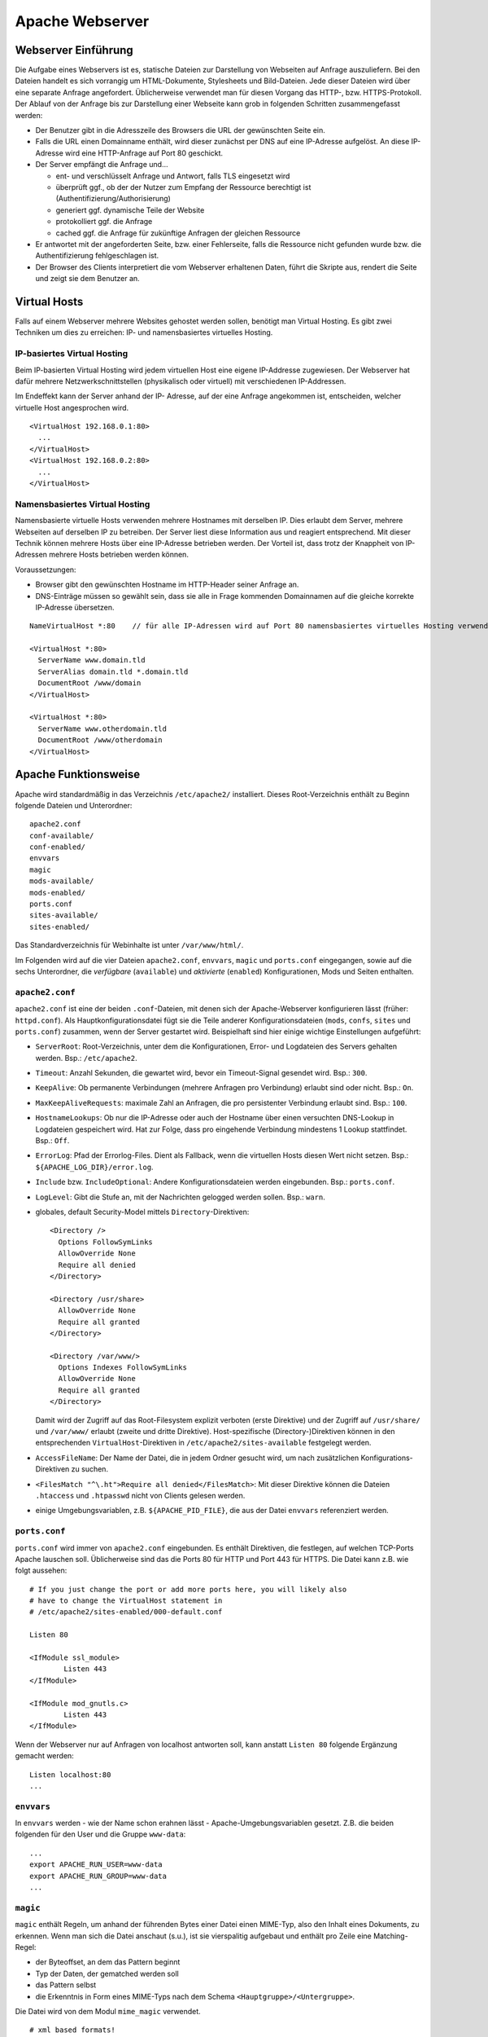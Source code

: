 
****************
Apache Webserver
****************

Webserver Einführung
####################
Die Aufgabe eines Webservers ist es, statische Dateien zur Darstellung von Webseiten auf Anfrage auszuliefern. Bei den Dateien handelt es sich vorrangig um HTML-Dokumente, Stylesheets und Bild-Dateien. Jede dieser Dateien wird über eine separate Anfrage angefordert. Üblicherweise verwendet man für diesen Vorgang das HTTP-, bzw. HTTPS-Protokoll. Der Ablauf von der Anfrage bis zur Darstellung einer Webseite kann grob in folgenden Schritten zusammengefasst werden:

* Der Benutzer gibt in die Adresszeile des Browsers die URL der gewünschten Seite ein.
* Falls die URL einen Domainname enthält, wird dieser zunächst per DNS auf eine IP-Adresse aufgelöst. An diese IP-Adresse wird eine HTTP-Anfrage auf Port 80 geschickt.
* Der Server empfängt die Anfrage und...

  * ent- und verschlüsselt Anfrage und Antwort, falls TLS eingesetzt wird
  * überprüft ggf., ob der der Nutzer zum Empfang der Ressource berechtigt ist (Authentifizierung/Authorisierung)
  * generiert ggf. dynamische Teile der Website
  * protokolliert ggf. die Anfrage
  * cached ggf. die Anfrage für zukünftige Anfragen der gleichen Ressource
* Er antwortet mit der angeforderten Seite, bzw. einer Fehlerseite, falls die Ressource nicht gefunden wurde bzw. die Authentifizierung fehlgeschlagen ist.
* Der Browser des Clients interpretiert die vom Webserver erhaltenen Daten, führt die Skripte aus, rendert die Seite und zeigt sie dem Benutzer an.

.. _virtualhosting:

Virtual Hosts
#############
Falls auf einem Webserver mehrere Websites gehostet werden sollen, benötigt man Virtual Hosting. Es gibt zwei Techniken um dies zu erreichen: IP- und namensbasiertes virtuelles Hosting.

IP-basiertes Virtual Hosting
****************************

Beim IP-basierten Virtual Hosting wird jedem virtuellen Host eine eigene IP-Addresse zugewiesen. Der Webserver hat dafür mehrere Netzwerkschnittstellen (physikalisch oder virtuell) mit verschiedenen IP-Addressen.

Im Endeffekt kann der Server anhand der IP- Adresse, auf der eine Anfrage angekommen ist, entscheiden, welcher virtuelle Host angesprochen wird.

::

    <VirtualHost 192.168.0.1:80>
      ...
    </VirtualHost>
    <VirtualHost 192.168.0.2:80>
      ...
    </VirtualHost>

Namensbasiertes Virtual Hosting
*******************************

Namensbasierte virtuelle Hosts verwenden mehrere Hostnames mit derselben IP. Dies erlaubt dem Server, mehrere Webseiten auf derselben IP zu betreiben. Der Server liest diese Information aus und reagiert entsprechend. Mit dieser Technik können mehrere Hosts über eine IP-Adresse betrieben werden. Der Vorteil ist, dass trotz der Knappheit von IP-Adressen mehrere Hosts betrieben werden können.

Voraussetzungen:

* Browser gibt den gewünschten Hostname im HTTP-Header seiner Anfrage an.
* DNS-Einträge müssen so gewählt sein, dass sie alle in Frage kommenden Domainnamen auf die gleiche korrekte IP-Adresse übersetzen.

::

    NameVirtualHost *:80    // für alle IP-Adressen wird auf Port 80 namensbasiertes virtuelles Hosting verwendet. Wenn nur "*" steht, gilt das sowohl für HTTP als auch HTTPS.

    <VirtualHost *:80>
      ServerName www.domain.tld
      ServerAlias domain.tld *.domain.tld
      DocumentRoot /www/domain
    </VirtualHost>

    <VirtualHost *:80>
      ServerName www.otherdomain.tld
      DocumentRoot /www/otherdomain
    </VirtualHost>


Apache Funktionsweise
#####################

Apache wird standardmäßig in das Verzeichnis ``/etc/apache2/`` installiert. Dieses Root-Verzeichnis enthält zu Beginn folgende Dateien und Unterordner:

::

    apache2.conf
    conf-available/
    conf-enabled/
    envvars
    magic
    mods-available/
    mods-enabled/
    ports.conf
    sites-available/
    sites-enabled/

Das Standardverzeichnis für Webinhalte ist unter ``/var/www/html/``.

Im Folgenden wird auf die vier Dateien ``apache2.conf``, ``envvars``, ``magic`` und ``ports.conf`` eingegangen, sowie auf die sechs Unterordner, die *verfügbare* (``available``) und *aktivierte* (``enabled``) Konfigurationen, Mods und Seiten enthalten.

``apache2.conf``
****************
``apache2.conf`` ist eine der beiden ``.conf``-Dateien, mit denen sich der Apache-Webserver konfigurieren lässt (früher: ``httpd.conf``). Als Hauptkonfigurationsdatei fügt sie die Teile anderer Konfigurationsdateien (``mods``, ``confs``, ``sites`` und ``ports.conf``) zusammen, wenn der Server gestartet wird. Beispielhaft sind hier einige wichtige Einstellungen aufgeführt:

* ``ServerRoot``: Root-Verzeichnis, unter dem die Konfigurationen, Error- und Logdateien des Servers gehalten werden. Bsp.: ``/etc/apache2``.
* ``Timeout``: Anzahl Sekunden, die gewartet wird, bevor ein Timeout-Signal gesendet wird. Bsp.: ``300``.
* ``KeepAlive``: Ob permanente Verbindungen (mehrere Anfragen pro Verbindung) erlaubt sind oder nicht. Bsp.: ``On``.
* ``MaxKeepAliveRequests``: maximale Zahl an Anfragen, die pro persistenter Verbindung erlaubt sind. Bsp.: ``100``.
* ``HostnameLookups``: Ob nur die IP-Adresse oder auch der Hostname über einen versuchten DNS-Lookup in Logdateien gespeichert wird. Hat zur Folge, dass pro eingehende Verbindung mindestens 1 Lookup stattfindet. Bsp.: ``Off``.
* ``ErrorLog``: Pfad der Errorlog-Files. Dient als Fallback, wenn die virtuellen Hosts diesen Wert nicht setzen. Bsp.: ``${APACHE_LOG_DIR}/error.log``.
* ``Include`` bzw. ``IncludeOptional``: Andere Konfigurationsdateien werden eingebunden. Bsp.: ``ports.conf``.
* ``LogLevel``: Gibt die Stufe an, mit der Nachrichten gelogged werden sollen. Bsp.: ``warn``.
* globales, default Security-Model mittels ``Directory``-Direktiven:

  ::

      <Directory />
        Options FollowSymLinks
        AllowOverride None
        Require all denied
      </Directory>

      <Directory /usr/share>
        AllowOverride None
        Require all granted
      </Directory>

      <Directory /var/www/>
        Options Indexes FollowSymLinks
        AllowOverride None
        Require all granted
      </Directory>

  Damit wird der Zugriff auf das Root-Filesystem explizit verboten (erste Direktive) und der Zugriff auf ``/usr/share/`` und ``/var/www/`` erlaubt (zweite und dritte Direktive). Host-spezifische (Directory-)Direktiven können in den entsprechenden ``VirtualHost``-Direktiven in ``/etc/apache2/sites-available`` festgelegt werden.
* ``AccessFileName``: Der Name der Datei, die in jedem Ordner gesucht wird, um nach zusätzlichen Konfigurations-Direktiven zu suchen.
* ``<FilesMatch "^\.ht">Require all denied</FilesMatch>``: Mit dieser Direktive können die Dateien ``.htaccess`` und ``.htpasswd`` nicht von Clients gelesen werden.
* einige Umgebungsvariablen, z.B. ``${APACHE_PID_FILE}``, die aus der Datei ``envvars`` referenziert werden.


``ports.conf``
**************
``ports.conf`` wird immer von ``apache2.conf`` eingebunden. Es enthält Direktiven, die festlegen, auf welchen TCP-Ports Apache lauschen soll. Üblicherweise sind das die Ports 80 für HTTP und Port 443 für HTTPS. Die Datei kann z.B. wie folgt aussehen:

::

    # If you just change the port or add more ports here, you will likely also
    # have to change the VirtualHost statement in
    # /etc/apache2/sites-enabled/000-default.conf

    Listen 80

    <IfModule ssl_module>
            Listen 443
    </IfModule>

    <IfModule mod_gnutls.c>
            Listen 443
    </IfModule>

Wenn der Webserver nur auf Anfragen von localhost antworten soll, kann anstatt ``Listen 80`` folgende Ergänzung gemacht werden:

::

    Listen localhost:80
    ...

``envvars``
***********
In ``envvars`` werden - wie der Name schon erahnen lässt - Apache-Umgebungsvariablen gesetzt. Z.B. die beiden folgenden für den User und die Gruppe ``www-data``:

::

    ...
    export APACHE_RUN_USER=www-data
    export APACHE_RUN_GROUP=www-data
    ...

``magic``
*********

``magic`` enthält Regeln, um anhand der führenden Bytes einer Datei einen MIME-Typ, also den Inhalt eines Dokuments, zu erkennen. Wenn man sich die Datei anschaut (s.u.), ist sie vierspalitig aufgebaut und enthält pro Zeile eine Matching-Regel:

* der Byteoffset, an dem das Pattern beginnt
* Typ der Daten, der gematched werden soll
* das Pattern selbst
* die Erkenntnis in Form eines MIME-Typs nach dem Schema ``<Hauptgruppe>/<Untergruppe>``.

Die Datei wird von dem Modul ``mime_magic`` verwendet.

::

    # xml based formats!

    # svg
    0       string          \<?xml
    #                       text/xml
    >38     string          \<\!DOCTYPE\040svg      image/svg+xml

    # xml
    0       string          \<?xml                  text/xml

``mods-available`` und ``mods-enabled``
***************************************
Der Apache Webserver ist modular aufgebaut. Das bedeutet, dass nur Basisfunktionen im Kern enthalten sind. Erweiterte Funkionen werden durch Module bereitgestellt, die in Apache geladen werden können. Standardmäßig werden einige Basismodule bei der Installation hinzugefügt, im Nachhinein lassen sich aber weitere Module jederzeit integrieren. Auf diese Art und Weise ist ein flexibles und einfach wartbares System möglich.

Im Ordner ``mods-available`` werden alle lokal vorhandenen Konfigurationsdateien für Module gelistet. In meiner Umgebung sind das bereits 130 Module, die überwiegend bei der Installation von Apache zur Verfügung gestellt werden. Allerdings besitzt nicht jedes Modul eine eigene Konfigurationsdatei.

Im Ordner ``mods-enabled`` werden die aktuell verwendeten Module aufgelistet. Der Ordner enthält symbolische Verweise zu Dateien in ``/etc/apache2/mods-available``. Wenn eine Modul-Konfigurationsdatei einen symbolischen Verweis besitzt, wird sie beim nächsten Neustart von apache2 mitgeladen. Aktuell sind in meiner Umgebung 37 Stück von den verfügbaren 130 in Verwendung.

Mit folgendem Befehl kann z.B. das MySQL Authentication-Modul installiert werden:

::

    sudo apt-get install libapache2-mod-auth-mysql

Das Modul kann mit dem folgendem Kommando aktiviert werden. Anschließend wird der Apache-Webserver neu gestartet, damit er das Modul laden kann.

::

    sudo a2enmod auth_mysql
    sudo service apache2 restart

Mit ``a2dismod auth_mysql`` lässt sich das Modul wieder deaktivieren (Apache-spezifische Skripte werden im Kapitel :ref:`apachebefehle` behandelt).

``sites-available`` und ``sites-enabled``
*****************************************
Der systematische Aufbau von ``sites`` ist derselbe wie bei ``mods`` - es gibt *verfügbare* und *aktivierte* Seiten. Damit gleich nach der Apache-Installation eine Standardseite über den Browser erreichbar ist, existiert eine Standardseite, die in der Datei ``000-default.conf`` definiert ist. In dieser Art von Dateien muss mindestens eine ``VirtualHost``-Direktive stehen, mehrere sind aber auch möglich. Wichtig ist, dass pro aktivierter ``site`` dann mehrere Hosts gestartet werden können (vgl. Kapitel :ref:`virtualhosting`).

Eine einfache Seite könnte wie folgt in einer ``VirtualHost``-Direktive definiert sein:

::

    <VirtualHost *:80>
        ServerAdmin admin@example.com
        ServerName example.com
        ServerAlias www.example.com
        DocumentRoot /var/www/html
        ErrorLog ${APACHE_LOG_DIR}/error.log
        CustomLog ${APACHE_LOG_DIR}/access.log combined
    </VirtualHost>

Erklärung der verwendeten Attribute:

* ``ServerAdmin``: Diese Direktive legt fest, welche E-Mail-Adresse als Adresse des Server-Administrators angegeben wird. Der vorgegebene Wert ist ``webmaster@localhost``. Dieser Wert sollte in eine E-Mail-Adresse geändert werden, über die man den Webmaster erreichen kann. Falls auf der Website ein Problem auftritt, wird ein Fehlerhinweis mit dieser E-Mail-Adresse angezeigt, um das Problem zu melden. Um global für alle Hosts die gleiche E-Mail-Adresse festzulegen, kann die Direktive auch in das bereits erklärten ``apache.conf`-File geschrieben werden.
* ``ServerName``: Diese Direktive ist optional und gibt den FQDN an, auf den der VirtualHost reagieren soll. Sobald mehr als ein VirtualHost angegeben ist, sind für die zusätzlichen Einträge jedoch eindeutige ``ServerName`` Voraussetzung.  Bsp.: ``Servername www.example.com``.
* ``ServerAlias``: Mit dem ``ServerAlias`` lassen sich alternative Nutzungs-URLs einrichten. Normalerweise ist es wünschenswert wenn ein VirtualHost, der auf ``example.com`` reagiert, auch auf ``www.example.com`` antwortet. Oder man will alle Subdomains auf die Hauptdomain leiten. Mit einer Wildcard können VirtualHost so konfiguriert werden, dass sie auf jede Anfrage, die auf ``.sdi1b.mi.hdm-stuttgart.de`` endet, reagiert. Der Eintrag für Letzteres ist dann z.B. ``ServerAlias *.sdi1b.mi.hdm-stuttgart.de``.
* ``DocumentRoot``: Diese Direktive gibt an, wo sich die Webinhalte für einen VirtualHost befinden. Der Standardwert ist ``/var/www/html``. Wenn andere Pfade angegeben werden, muss sichergestellt werden, dass eine Zugriffsberechtigung mittels der ``Directory``-Direktive vorliegt.
* ``ErrorLog``: Legt den Namen und Ort des ErrorLog-Files fest.
* ``CustomLog``: Legt eine neue Logdatei an, die mit einem individuellen ``LogFormat`` kommt. Das ``LogFormat`` wird als letzter Parameter (standardmäßig ``combined``) angegeben.

``conf-available`` und ``conf-enabled``
***************************************
Enthält wie ``mods-...`` auch Konfigurationsdateien. Nur erweitern diese das Funktionsspektrum des Apaches nicht direkt (wie es bei den Modulen der Fall ist), sondern kommen von externen, auf Apache beruhenden Anwendungen. Z.B. existieren Konfigurationsdateien in diesem Ordner für den LDAP-Account-Manager, Nagios, phpMyAdmin und die Apache-Dokumentation. Alle Tools kommen mit einer Weboberfläche, die vom Apache verwaltet wird und für die die Speicherorte z.B. über ``Directory``-Direktiven freigegeben werden müssen.

Wie eine solche Konfigurationsdatei aussieht, steht im Kapitel :ref:`exercises`.

.. _apachebefehle:

Apache Befehle
##############
Der Apache-Webserver lässt sich mit einigen Commands steuern. Einige sind Skripte, deren Ausführung dem User im Vergleich nur manuellen Variante (die ``a2enXXX`` bzw. ``a2disXXX``-Commands) Zeit und Fehlerquellen erspart.

* ``a2ensite`` und ``a2dissite``: Aktiviert bzw. deaktiviert eine Seite aus dem ``/etc/apache2/sites-available``-Verzeichnis und erstellt bei Aktivierung einen symbolischen Link in ``sites-enabled``. Bei Deaktivierung wird der symbolische Link wieder gelöscht. Die ausführliche, manuelle Variante zur Aktivierung einer Seite, die das gleiche bewirkt, aber mehr Tipparbeit ist, wäre ``ln -s /etc/apache2/sites-available/000-default.conf /etc/apache2/sites-enabled/000-default.conf``.
* ``a2enmod`` und ``a2dismod``: Das Gleiche wie oben nur für Module und deren zwei spezifischen Ordnern.
* ``a2enconf`` und ``a2disconf``: Das Gleiche wie oben nur für Konfigurationsdateien und deren zwei spezifschen Ordnern.
* ``apache2 -v``: Gibt die Versionsnummer und den Built-Timestamp aus.
* ``apache2 -t``: Checked Syntax von den Konfigurationsdateien und gibt etwaige Fehler in der Konsole aus.
* ``service apache [restart|reload|start|stop|force-reload]``: Kontrolliert den Status des Webservers. Er lässt sich mit diesen Parametern starten, stoppen, neu laden (Konfigurationsdateien werden neu geladen und aktuelle Verbindungen werden aufrecht erhalten), neu starten (bricht aktuelle Verbindungen ab) und "zwanghaft neu laden" (wie ``reload``, nur bricht aktuelle Verbindungen ab wenn das die Konfigurationsdateien erfordern).

Vgl. `Ubuntuusers - Apache steuern`_

.. _Ubuntuusers - Apache steuern: https://wiki.ubuntuusers.de/apache#Apache-steuern


Apache Prozesse
###############
Wie in folgendem Auszug aus der Konsole zu sehen ist, existieren mehrere zu Apache zugeordnete Prozesse gleichzeitig wenn der Webserver gestartet ist. Grund hierfür ist, dass bei Serverstart ein ``apache2``-Prozess vom User ``root`` gestartet wird, der die TCP-Ports öffnet und ein paar Kindprozesse (standardmäßig 5 an der Zahl) unter dem User ``www-data`` forked, die als *Worker* die Client-Anfragen beantworten. Diese Kindprozesse werden je nach Auslastung vom Mutterprozess gespawned oder gekilled. Parameter, wie die initiale Anzahl an gestarteten Kindprozessen bei Serverstart, können mittels Direktiven in der bekannten ``apache2.conf`` festgelegt werden.

.. image:: images/Apache/00_apacheProzessePsAux.png

.. topic:: Bemerkung

    Der User ``www-data`` wird bei der Apache-Installation erstellt und ist ein Systemuser, sprich ohne Homeverzeichnis. Der Vorteil von einen neuen User ist, dass die Rechte individuell pro Service/Daemon anpassbar sind und kein Service außerhalb seiner Berichtigungsgrenzen arbeitet.

TLS
###

Bei TLS (Transport Layer Security, auch unter der Vorgängerbezeichnung SSL bekannt) handelt es sich um ein Verschlüsselungsprotokoll in der OSI-Schicht 5 (Sitzungsschicht). Durch seinen erweiternden Charakter kann es verwendet werden, um Protokolle höherer Schichten transparent zu verschlüsseln. Am Beispiel von HTTP und HTTPS wird in beiden Fällen das HTTP-Protokoll verwendet, nur bei HTTPS mit der zusätzlichen Sicherungsschicht, realisiert durch TLS.

Funktionsweise
**************

Der Client startet einen Verbindungsversuch zum Server. Der Server reagiert, indem er mit seinem eigenen Zertifikat antwortet. Der Client überprüft das Zertifikat und stellt sicher, dass der Servername mit dem im Zertifikat übereinstimmt. Per asymetrischer Verschlüsselung wird ein symmetrischer Schlüssel ausgetauscht, der in der Sitzung zur Verschlüsselung der Nutzdaten in Zukunft verwendet wird.

.. topic:: Bemerkung

    Im Fall von namensbasiertem virtuellen Hosting mit HTTPS gibt es eine Besonderheit zu beachten: bei HTTPS muss der Webserver für jeden Hostnamen ein eignenes Zertifikat ausliefern. Der Hostname ist dem Apache-Server aber erst nach dem TLS-Handshake bekannt. Eine Lösung besteht in der Erweiterung des TLS-Protocols um den Mechanismus Server Name Indication (SNI), welches seit TLS Version 1.2 verfügbar ist und auch in der Praxis eingesetzt wird. Hierbei wird die Hostname-Information bereits während des TLS-Handshakes an den Apache-Server übermittelt, sodass dieser das entsprechende Zertifikat zurückgeben kann.

.. _exercises:

Exercises
#########

Einrichtung des Apache Webservers und erste Schritte
****************************************************
Zunächst wird der Apache Webserver über die Paketverwaltung mit dem Befehl ``sudo apt-get install apache2`` installiert.

Eine eigene ``index.html`` mit folgendem Content wurde im Default-Verzeichnis ``/var/www/html`` angelegt:

::

    <!DOCTYPE html>
    <html>
        <head>
            <title>testpage</title>
        </head>
        <body>
            <p>testcontent</p>
        </body>
    </html>

Wenn man ``sdi1b.mi.hdm-stuttgart.de`` im Browser aufruft, erscheint wie erwartet unsere Testseite.

Benennt man die ``index.html`` in ``doc.html`` um, erscheint die IndexOf-Seite, da der Einstiegspunkt einer ``index.html``-Datei nicht mehr vorhanden ist.

.. image:: images/Apache/02_renamedToDocHTML.png

Installation von ``apache2-doc`` sowie Suche der URL
****************************************************
Installiert werden kann die Apache Doku mit dem Command ``sudo apt-get install apache2-doc``.

**Verständnis 1:**
Die URL des Repositories finden, von dem das Package ``apache2-doc`` heruntergeladen wird. Das geht nicht mit dem in der Aufgabe erwähnten Tipp "dpkg...", sondern geht über den Command ``apt-cache policy apache2-doc``, welcher die URLs wie folgt ausgibt:

::

    apache2-doc:
      Installed: 2.4.7-1ubuntu4.4
      Candidate: 2.4.7-1ubuntu4.4
      Version table:
     *** 2.4.7-1ubuntu4.4 0
            500 http://archive.ubuntu.com/ubuntu/ trusty-updates/main amd64 Packages
            500 http://security.ubuntu.com/ubuntu/ trusty-security/main amd64 Packag  es
            100 /var/lib/dpkg/status
         2.4.7-1ubuntu4 0
            500 http://archive.ubuntu.com/ubuntu/ trusty/main amd64 Packages

**Verständnis 2:**
Den Pfad finden, über den der Apache Webserver die installierte Doku zur Verfügung stellt. Laut Tipp ist ein Hinweis in einer Datei im ``apache2-doc``-Package zu finden. Mit dem Command ``dpkg -L apache2-doc`` lassen sich nun alle zum Package zugehörigen Dateien samt absolutem Pfad ausgeben. Die Ausgabe ist jedoch zu komplex und kann mit dem grep-Filter entsprechend reduziert werden. Eine übersichtlichere Ausgabe lässt sich mit dem Befehl ``dpkg -L apache2-doc | grep -vE '(manual|examples)'`` erzeugen:

::

    /.
    /usr
    /usr/share
    /usr/share/doc
    /usr/share/doc/apache2-doc
    /usr/share/doc/apache2-doc/copyright
    /usr/share/doc/apache2-doc/changelog.Debian.gz
    /usr/share/doc-base
    /etc
    /etc/apache2
    /etc/apache2/conf-available
    /etc/apache2/conf-available/apache2-doc.conf

Wie zu sehen ist, wurden die in Frage kommenden Files erheblich reduziert. Die einzigste Datei, die Sinn macht, ist die ``/etc/apache2/conf-available/apache2-doc.conf``. Ein Apache-Kenner hätte sofot in dieser Datei nachschauen können, da in diesem Verzeichnis alle Konfigurationsdateien von auf Apache beruhenden Packages, also z.B. der Apache-Doku, aber auch dem MySql-Frontend sowie dem Nagios-Frontend, gehalten werden.

Die gefundene Datei enthält:

::

    Alias /manual /usr/share/doc/apache2-doc/manual/

    <Directory "/usr/share/doc/apache2-doc/manual/">
        Options Indexes FollowSymlinks
        AllowOverride None
        Require all granted
        AddDefaultCharset off
    </Directory>

In dieser Datei sind 2 Pfade zu sehen:

* ``/usr/share/doc/apache2-doc-manual``: Der absolute Pfad, auf dem die Apache-Doku auf dem Server liegt.
* ``/manual``: Ein relativer Pfad als Alias, über den die Doku im Browser aufgerufen kann. In unserem Fall ist das ``sdi1b.mi.hdm-stuttgart.de/manual``.

Ruft man die Seite ``sdi1b.mi.hdm-stuttgart.de/manual`` im Browser auf, erscheint erwartungsgemäß die Apache-Doku:

.. image:: images/Apache/03_apacheDocSlashManual.png

Auffällig ist, dass beim Aufruf dieser URL eine automatische Weiterleitung nach ``sdi1b.mi.hdm-stuttgart.de/manual/en/index.html`` erfolgt. Diese Weiterleitung wird von einer ``index.html`` im ``/manual``-Verzeichnis angestoßen.

SDI-Doku hochladen und zugänglich machen
****************************************
Die SDI-Doku besteht aus mehreren Files, daher macht es Sinn die Doku vor dem Upload in eine Datei zu packen. Somit muss man nur eine Datei manuell hochladen. Gepackt wurde die Doku in einen Tarball mittels ``tar -cvzf sphinxdoku.tgz html``. Die Übertragung von lokalem PC auf den Server ist mit dem Tool ``scp`` realisierbar, konkret dem Befehl ``scp sphinxdoku.tgz root@141.62.75.106:.``.

Erklärung der verwendeten ``scp``-Parameter:

.. glossary::

  *Parameter 1*
    Die Datei, die übertragen werden soll (=Quelle)

  *Parameter 2*
    User und Zieladresse mit Pfadangabe (=Ziel)


Durch die Angabe des Punkts hinten, landet die Datei dann serverseitig im Homeverzeichnis des Users root. Anschließend muss die Datei wieder entpackt werden, z.B. mit dem Befehl ``tar -xvf sphinxdoku.tgz``. Unsere SDI-Doku liegt nun also auf dem Server in dem Verzeichnis ``/home/sdidoc/``.

Erklärung der verwendeten ``tar``-Parameter:

.. glossary::

  c
    *create*, erstellt ein Archiv

  v
    *verbose*, führt die ``tar``-Operation im ``verbose``-Modus aus, sprich zeigt ausführliche Informationen an sofern verfügbar.

  z
    *gzip*, das angegebene Archiv soll mit ``gzip`` gelesen und geschrieben werden. Trifft auf Archive mit Dateiendung ``.tar.gz`` zu.

  f
    *file*, gibt das Archiv-File an, mit der operiert wird.

  x
    *extract*, gibt an die Dateien eines Archivs zu entpacken.

Nun muss Apache entsprechend konfiguriert werden, damit die Doku auch über einen Browser erreichbar ist:

::

    <Directory /home/sdidoc/>
           Options Indexes FollowSymLinks
           AllowOverride None
           Require all granted
    </Directory>

Es gibt zwei Möglichkeiten:  Eine Redirect-Directive oder einen Alias. Vorraussetzung für beide Varianten ist, dass im SDI-Doku-Verzeichnis eine ``index.html`` als Einstiegspunkt existiert, was bei uns von unserem Doku-Tool Sphinx bereits so erstellt wurde.

1. ``Alias``-Direktive:

  Alias wurden im Prinzip schon in der letzten Aufgabe rund um ``apache2-doc`` behandelt. Die Alias-Direktive nimmt einen relativen Pfad (relativ zum ServerName), also ``/mh203``, entgegen und mappt diesen auf einen anderen Pfad, in unserem Fall also ``/home/sdidoc``.
  ::

      <VirtualHost *:80>
              ServerName sdi1b.mi.hdm-stuttgart.de
              DocumentRoot /var/www/html
              Alias /mh203 /home/sdidoc
              <Directory /home/sdidoc>
                      Options Indexes FollowSymLinks
                      AllowOverride None
                      Require all granted
              </Directory>
      </VirtualHost>

  Wie folgender Screenshot zeigt, funktioniert dieser Ansatz:

  .. image:: images/Apache/04_sdiDocSlashMH203.png

2. ``Redirect``-Direktive:

  Hierbei wird die Anfrage nach ``sdi1b.mi.hdm-stuttgart.de/mh203`` auf einen anderen Host, also wie in diesem Beispiel auf ``sdidoc.mi.hdm-stuttgart.de``, weitergeleitet. Der Client muss dabei eine neue HTTP-Anfrage an die neue URL schicken. Demnach gibt es in der Apache-Konfigurationsdatei auch zwei ``VirtualHost``-Einträge, einen für die Weiterleitung, den anderen für den eigentlichen Aufenthalt der SDI-Doku auf ``sdidoc.mi.hdm-stuttgart.de``.

  .. topic:: Bemerkung

    Der virtuelle Host ``sdidoc.mi.hdm-stuttgart.de`` muss vom DNS-Server korrekt aufgelöst werden. Auf meinem Server habe ich daher diesen Domainnamen in meine Zonefile des DNS-Servers mit aufgenommen, sodass dieser auf die IP 141.62.75.106 aufgelöst wird. Vergleiche auch mit der nächsten Aufgabe.


  ::

      <VirtualHost *:80>
              ServerName sdi1b.mi.hdm-stuttgart.de
              DocumentRoot /var/www/html
              Redirect /mh203 http://sdidoc.mi.hdm-stuttgart.de
      </VirtualHost>
      <VirtualHost *:80>
              ServerName sdidoc.mi.hdm-stuttgart.de
              DocumentRoot /home/sdidoc/
              <Directory /home/sdidoc>
                      Options Indexes FollowSymLinks
                      AllowOverride None
                      Require all granted
              </Directory>
      </VirtualHost>

  Auch dieser Ansatz funktioniert, wenn der DNS-Eintrag für ``sdidoc.mi.hdm-stuttgart.de`` eingetragen ist:

  .. image:: images/Apache/05_sdiDocSubdomain.png

Einrichtung von virtuellen Hosts
********************************
Die Konfigurationsdatei, mit der das Verhalten erzielt werden kann, sieht folgendermaßen aus:

::

    <VirtualHost *:80>
           ServerAdmin webmaster@localhost
           DocumentRoot /var/www/html
           ErrorLog ${APACHE_LOG_DIR}/error.log
           CustomLog ${APACHE_LOG_DIR}/access.log combined
    </VirtualHost>
    <VirtualHost *:80>
            ServerName mh203.mi.hdm-stuttgart.de
            DocumentRoot /home/sdidoc
            <Directory /home/sdidoc>
                    Options Indexes FollowSymLinks
                    AllowOverride None
                    Require all granted
            </Directory>
    </VirtualHost>
    <VirtualHost *:80>
            ServerName manual.mi.hdm-stuttgart.de
            DocumentRoot /usr/share/doc/apache2-doc/manual/
    </VirtualHost>

Die eigene ``index.html`` mit dem Inhalt ``testcontent`` ist weiterhin über ``sdi1b.mi.hdm-stuttgart.de`` erreichbar (erster VirtualHost-Eintrag). Ein ServerName muss nicht zwangsweise mit angegeben werden, denn so wird dieser VirtualHost für alle Anfragen verwendet, die nicht einen anderen ServerName anfragen (s. folgende ``VirtualHost``), eine Art Fallback also. Der zweite ``VirtualHost``-Eintrag ermöglicht den Zugriff auf die SDI-Doku über ``mh203.mi.hdm-stuttgart.de``, der dritte Eintrag auf die Apache-Doku über ``manual.mi.hdm-stuttgart.de``. Ersteren muss man wieder über die ``Directory``-Direktive erweitern, sodass das Verzeichnis ``/home/sdidoc`` zugänglich ist.

.. topic:: Bemerkung

    Auch hier wieder: die beiden Subdomains müssen in die Zonesfile des DNS-Servers aufgenommen werden, damit diese Namen auf die IP des Servers (141.62.75.106) verweisen. Anschließender DNS-Serverneustart mit ``service bind9 restart``.

Damit auch der eigene DNS-Server zur Auflösung verwendet wird, muss unter Ubuntu dieser manuell eingetragen werden. Das Ziel ist, dass in der Datei ``/etc/resolv.conf`` unser eigener DNS-Server an erster Stelle steht. Dazu kann der Eintrag in ``/etc/resolvconf/resolv.conf.d/head`` hinzugefügt werden. Hintergrund ist, dass die ``/etc/resolv.conf`` aus den beiden ``head``- und ``base``-Dateien generiert wird. Der Inhalt von ``head`` wird bei der Generierung immer vor dem von ``base`` in das resultierende File eingefügt.

Vgl. `Askubuntu - How do I include lines in resolv.conf`_

.. _Askubuntu - How do I include lines in resolv.conf: http://askubuntu.com/questions/157154/how-do-i-include-lines-in-resolv-conf-that-wont-get-lost-on-reboot

Wir fügen also den Eintrag in die ``head``-Datei ein:

::

    # Dynamic resolv.conf(5) file for glibc resolver(3) generated by resolvconf(8)
    #     DO NOT EDIT THIS FILE BY HAND -- YOUR CHANGES WILL BE OVERWRITTEN
    nameserver 141.62.75.106

Die Warnung steht am Anfang dort, weil diese den User davon bewahren soll, die generierte ``resolv.conf`` zu ändern. In unserem Fall können wir die Warnung ignorieren. Mit dem Befehl ``sudo resolvconf -u`` kann ``resolv.conf`` neu generiert werden. Das Resultat in ``resolv.conf``:

::

    # Dynamic resolv.conf(5) file for glibc resolver(3) generated by resolvconf(8)
    #     DO NOT EDIT THIS FILE BY HAND -- YOUR CHANGES WILL BE OVERWRITTEN
    nameserver 141.62.75.106
    nameserver 127.0.1.1

Wie zu sehen ist, steht unser DNS-Server an erster Stelle, gefolgt von Nameserver des Host-OS (Ubuntu läuft hier in einer VM als Guest-OS).


SSL-Einrichtung
***************
Damit SSL genutzt werden kann, muss das entsprechende Modul zuerst aktiviert und Apache neu gestartet werden:

::

    sudo a2enmod ssl
    sudo service apache2 force-reload

Außerdem muss sichergestellt werden, dass in der bereits behandelten ``ports.conf``-Datei auf dem HTTPS-Port gelauscht wird:

::

    <IfModule ssl_module>
            Listen 443
    </IfModule>


Der folgende prinzipielle Ablauf ist: Wir erstellen uns eine eigene Root-CA, die wir in den Browser importieren. Anschließend erstellen wir das Server-Zertifikat, das wir mit dem Key der Root-CA signieren und auf unseren Server ``sdi1b.mi.hdm-stuttgart.de`` laden. Dort erstellen wir einen passenden ``VirtualHost``, der SSL-fähig ist und starten den Webserver neu. Anschließend kann mit dem Browser, der das Root-CA geladen hat, problemlos die HTTPS-Version der Seite angesurfed werden.

Die eigentliche Erstellung der Keys und Zertifikate, sowie die Apache-Konfiguration, erfordern mehrere Schritte, auf die im Folgenden der Reihe nach eingegangen wird. Die Vorgehensweise ist auf `Datacenteroverlords.com - Creating your own SSL Certificate Authority`_ genau beschrieben.

.. _Datacenteroverlords.com - Creating your own SSL Certificate Authority: http://datacenteroverlords.com/2012/03/01/creating-your-own-ssl-certificate-authority/


Die Erklärungen aller verwendeten Parameter im Laufe des Prozesses sind am Ende des hierauf folgenden Unterkapitels aufgeführt.

Erstellen des Root-Keys und des Root-Zertifikats
++++++++++++++++++++++++++++++++++++++++++++++++

Das Tool, das zur Generierung von den Keys/Zertifikaten verwendet wird ist ``OpenSSL``. Diese freie Software wird zunächst verwendet, um eine eigene private CA zu erstellen.

Erstellen des Root-Keys (ohne Passwortschutz) mit:

::

    openssl genrsa -out rootCA.key 2048 [-des3]

Der erstellte private Key wird dadurch in dem File ``rootCA.key`` im aktuellen Verzeichnis gespeichert. Als Schlüssellänge sind die Werte 1024, 2048 und 4096 möglich, wobei 2048 Bits state-of-the-art ist.

In der Praxis ist dieser Key strengstens geheim zu halten, da die gesamte CA-Sicherheit darauf beruht. In unserem Fall ist der Key neu generiert und wird nicht verwendet, daher ist es unbedenklich ihn hier exemplarisch auszugeben.

Der Inhalt der ``rootCA.key``:

::

    -----BEGIN RSA PRIVATE KEY-----
    MIIEpAIBAAKCAQEAswErEDIhF2XuSMX6t2BS/d7pN7RnoZjdmkREDqUbhv9qdbED
    6614h5NIoE9Q7C//08tR3FRe1qNdAJwbd5Q/M8pWOu9bLjPI9EO9MD2VnEfaw/3a
    HOzNT+aaaKuGulrC1ysvrUmddxigzS/qXhO/7GJ4nQKLuIiyvQM5hSMHoM6UbUy2
    oOlFp8SJRDqb5RpGph4BdOqGwlE7FW47B6/8Ewr031uKkHtPF/i0O24m29xTPUcd
    DpVqhrm46983drBl/08gPAfXRyFeWmGsaSNykwUZSVe35uRjRv7K3JemKg6Nj+RK
    3Gsn7Xmc40ABW2ONuiy/kZ0Qe3trryjvsPBM8wIDAQABAoIBADAA5TJ/rv4eWKtt
    ZFHe5AKuz64flBby7qKbIgEnZ91pC3yqTtnZ+FOrPLO48YOVT67VfItwmMpInv01
    3+vOdrCF12AQpkwamQ5gSBDywvdZEaKzpdVR77E4rznYndXF1zBqpWt8LV0t3pmH
    +vrlovdaZOv+Lcf76KrlfXxlq3sE2FT151R80t+UJLGTt/rPGBKmZRziwjheY73H
    dcz4QuSw/w9hX9aCSZdQ31vP7d06v+egVxRluCJDNovvX8kYqFabun4RJofNai1/
    Zl9YL9ShM+XsB8wqvZIW+sdxPBRUGADxy4j0+9r5CxmWB+p8ym33DUkOQVPhvBUx
    9LKPJTkCgYEA2j9FHPtsYLVsKdLJHETH/0d4NwTSedFn3i6lajGQHVrLGZfGnujs
    4NeTF50pcoLQnwDaSgji9EjvBTykPY+E7yvJvUQn4eIgrKh2p2uFGRYnr/zwwkPD
    zZr+S7l0dSoM2m30gMgqeKoGitIy1e9bM5++P7t4+j4idlZh6+NUIt0CgYEA0fga
    NiOvzDjYWNWM6yGcA6uFWvz6xWPqvr1mKlbQw2Tyf9ep6DuxNpIqHSPSOCPXWfMY
    diNE8iQqNwK9PstE56bYf+KR3FskaRz4hjI1cQ72fI2WM50AbSp4xW1lPcQuU1hU
    YE2qNFrfkp5EsD49rgl0fzkf5ps5szA5hVjSKg8CgYEAj3LutnH7dkVI5uSJE2+S
    FRSgy2j7/t3I65y1VOtm0iSPQi8keeaXa+HF6MuAJqgc/6XL1MWqhu45TLPjMCNZ
    OOsLGr/lhu7ekx3Xf4uIXEjXpTEX/lgUJtwtMRCgnzIYaKnE/7CRWeZHjo9CoqNE
    ytXAcpuClNiqRiXZDvbIonECgYAxV5WJTX+dhWpKDf0ssFxCfIc9J6AizOU4Z7ff
    kUFD+bAHHP4/pe9yPI0LBgT7zmhoKfmAoa8tHBSTkuA4JnqN2aac/vh6CS0YSoeY
    uanXZMXF5Vv7yxRzkvyIoLme90BPs704WGf8H7LUeL75j9bc1Dn9P8ZgYfAATP/n
    d0UEPwKBgQC2kmrYF5wnrN3aIj9f84XbVHSWfH3SgDrOqEVQn+/Q4Sr20shxjJ9y
    DpNmGADk4IwGnTY/4fwks4EDtu2bQ5hSH1AmNre+df2gTwuwRMu3WIfxeSL2eNiN
    czOMahif2jBhoGTDPcauwRyjqHoqeNNy71T1JDI3X2yBh2Squ/u1Aw==
    -----END RSA PRIVATE KEY-----

Im nächsten Schritt wird das selbst-signierte Zertifikat erstellt. Auch hier wieder mit dem Tool ``OpenSSL``:

::

    openssl req -x509 -new -nodes -key rootCA.key -days 1024 -out rootCA.pem

Dadurch wird ein Skript gestartet, das ein paar Nutzereingaben erwartet:

.. image:: images/Apache/06_rootCApemErstellen.png

Nach den Eingaben wird ein Zertifikat namens ``rootCA.pem`` erstellt (selbst-signiert), das 1024 Tage gültig ist. Dieses dient nun als Root-Zertifikat der eigenen Root-CA. Auch offizielle Root-Zertifikate sind selbst-signiert.

Der Inhalt des Zertifikats ``rootCA.pem``:

::

    -----BEGIN CERTIFICATE-----
    MIIEQzCCAyugAwIBAgIJAKvcnpp5Bln4MA0GCSqGSIb3DQEBCwUAMIG3MQswCQYD
    VQQGEwJERTEbMBkGA1UECAwSQmFkZW4tV3VlcnR0ZW1iZXJnMRIwEAYDVQQHDAlT
    dHV0dGdhcnQxHjAcBgNVBAoMFUhvY2hzY2h1bGUgZGVyIE1lZGllbjEMMAoGA1UE
    CwwDTU1CMSIwIAYDVQQDDBlzZGkxYi5taS5oZG0tc3R1dHRnYXJ0LmRlMSUwIwYJ
    KoZIhvcNAQkBFhZtaDIwM0BoZG0tc3R1dHRnYXJ0LmRlMB4XDTE1MDYyOTEyMzYy
    MFoXDTE4MDQxODEyMzYyMFowgbcxCzAJBgNVBAYTAkRFMRswGQYDVQQIDBJCYWRl
    bi1XdWVydHRlbWJlcmcxEjAQBgNVBAcMCVN0dXR0Z2FydDEeMBwGA1UECgwVSG9j
    aHNjaHVsZSBkZXIgTWVkaWVuMQwwCgYDVQQLDANNTUIxIjAgBgNVBAMMGXNkaTFi
    Lm1pLmhkbS1zdHV0dGdhcnQuZGUxJTAjBgkqhkiG9w0BCQEWFm1oMjAzQGhkbS1z
    dHV0dGdhcnQuZGUwggEiMA0GCSqGSIb3DQEBAQUAA4IBDwAwggEKAoIBAQCzASsQ
    MiEXZe5Ixfq3YFL93uk3tGehmN2aREQOpRuG/2p1sQPrrXiHk0igT1DsL//Ty1Hc
    VF7Wo10AnBt3lD8zylY671suM8j0Q70wPZWcR9rD/doc7M1P5ppoq4a6WsLXKy+t
    SZ13GKDNL+peE7/sYnidAou4iLK9AzmFIwegzpRtTLag6UWnxIlEOpvlGkamHgF0
    6obCUTsVbjsHr/wTCvTfW4qQe08X+LQ7bibb3FM9Rx0OlWqGubjr3zd2sGX/TyA8
    B9dHIV5aYaxpI3KTBRlJV7fm5GNG/srcl6YqDo2P5ErcayfteZzjQAFbY426LL+R
    nRB7e2uvKO+w8EzzAgMBAAGjUDBOMB0GA1UdDgQWBBRtaQgcy2MVQ9RBFe6kaWzc
    lEQGejAfBgNVHSMEGDAWgBRtaQgcy2MVQ9RBFe6kaWzclEQGejAMBgNVHRMEBTAD
    AQH/MA0GCSqGSIb3DQEBCwUAA4IBAQAP92HfSg8uhzF1XMDDoLzCxtbR2j3e4Zx7
    vXOO8Ocr0pRPw/xf9PEIeA5HGGkI3AlouyJR+4nTIaTeSrKTdhN75KxC5kpHXfq3
    AetQJXjrmf8WDYIdgrnhI7LsfXrL7lqMvoTu/l8JxaFZS1Pel43Rlq+YccqIhk/i
    eqD27WTRx8rSdk+wF2szVVSN9/A46Hu1AyAIV4VILKp+jptKyM+9SqsVVpxHrDw0
    u/MIgqXhYda/I6WJ1y4uSSqpDafqOQe9yWaegJUjug00r32o62d8EYJBhFbRrMFH
    4oM5/b2j0o/6npgN8BvcQZkRlJAcr7HRMkjLmA4eFL89d/ioFQxq
    -----END CERTIFICATE-----

Import des Root-Zertifikats in den Browser
++++++++++++++++++++++++++++++++++++++++++

Dieses Zertifikat muss nun in den Browser des Clients, der die HTTPS-Verbindung später aufbauen soll, importiert werden. Dazu wurde ``rootCA.pem`` unter Windows über das GUI-Took ``WinSCP`` auf den Client geladen und unter Linux folgender ``scp``-Command ausgeführt: ``scp root@141.62.75.106:rootCA.key``. Voraussetzung für den Linux-Command ist, dass das Zertifikat im Home-Verzeichnis des Users ``root`` liegt.

Unter dem Firefox unter Windows kann man Zertifikate mit folgendem Dialog importieren:

.. image:: images/Apache/07_zertifikatManager.png

Es erscheint ein Popup, in welchem man auswählen muss, für welche Art von Identifikation das zu importierende Zertifikat gültig sein soll:

.. image:: images/Apache/08_zertifikatVertrauenPopup.png

Nach erfolgreichem Import kann man die Details des Zertifikats anschauen. Dass als "common name" dort ``sdi1b.mi.hdm-stuttgart.de`` steht, ist Zufall und ist im Gegensatz zu einem späteren Zeitpunkt unerheblich.

.. image:: images/Apache/09_zertifikatDetails.png

Das Zertifikat ist nun auch in der Zertifikatliste sichtbar:

.. image:: images/Apache/10_zertifikatListe.png

Erstellen des Server-Keys und des Server-Zertifikats
++++++++++++++++++++++++++++++++++++++++++++++++++++

Nun brauchen wir noch ein Zertifikat, mit dem sich unser Server beim Client identifizieren kann. Dieses neue Zertifikat wird mit dem zuvor erstellten Root-Key signiert, sodass der Client beim Aufruf der HTTPS-Seite den Server als vertrauenswürdig einstuft, da sein Zertifikat von einem im Browser eingetragenen und damit glaubwürdigem Root-CA signiert wurde.

Jeder neue Server (in dem Kontext auch "Device" genannt) braucht ein eigenes Zertifikat.

Um dieses zu erstellen wird zuerst wieder ein privater Schlüssel erstellt:

::

    openssl genrsa -out device.key 2048

Aus diesem Key wird ein "Certificate Signing Request" (CSR) erstellt:

::

    openssl req -new -key device.key -out device.csr

Wieder werden einige User-Eingaben verlangt. Wichtig ist hierbei nur, dass unter der Eingabe "common name" der Hostname oder die IP-Adresse des Servers eingetragen wird, der das Zertifikat später verwenden soll.

.. topic:: Bemerkung

    Einem Zertifikat vertraut der Browser nur, wenn angesurfter Domainname mit dem des im Zertifikat definierten "common name"s übereinstimmt. Alternativ kann auch in den Browser ``https://<IP-Address>`` eingegeben werden, vorausgesetzt der "common name" ist auch auf die IP-Adresse gesetzt. Sind diese beiden Kombinationen nicht gegeben, kommt der Warnhinweis des Browsers ("Nicht vertrauenswürdige Seite ...", s.u.).

.. image:: images/Apache/11_CSRRequest.png

Der erstellte CSR hat folgenden Inhalt:

::

    -----BEGIN CERTIFICATE REQUEST-----
    MIIDBDCCAewCAQAwgaUxCzAJBgNVBAYTAkRFMRswGQYDVQQIDBJCYWRlbi1XdWVy
    dHRlbWJlcmcxEjAQBgNVBAcMCVN0dXR0Z2FydDEMMAoGA1UECgwDSGRNMQwwCgYD
    VQQLDANNTUIxIjAgBgNVBAMMGXNkaTFiLm1pLmhkbS1zdHV0dGdhcnQuZGUxJTAj
    BgkqhkiG9w0BCQEWFm1oMjAzQGhkbS1zdHV0dGdhcnQuZGUwggEiMA0GCSqGSIb3
    DQEBAQUAA4IBDwAwggEKAoIBAQDkPj4mC7tyGfSIQZ7n4dI4LfQP/xwS4n73jUne
    TVYVeejFMSz5AIJyoAsyfyw98st5ceHGtQkyc4PhFxCWJvMwAsH1zmYJzu0jkPTb
    AWRVANVyHwGNVudqUToCXujTPZqmJHtWp2kLF5vO63ic7sra5xRGtLyUDZD1i4Gd
    LMWxe6wOE3TjNRAPW2xjzUisXsvs0ls3H4n4JZysZM6+JuD+JUaT5ZlPWP3l4u8q
    LicSXH0EeykhTVyJKdvD60hr9nsX/ULkXUltrz0oB+kRw4xtPlzmpzxofKNfKd/h
    yjNOVLI7kdf/HQHBOE1fYxOeVDJJB9GfjAdhqRZWCfKNkT3BAgMBAAGgGTAXBgkq
    hkiG9w0BCQcxCgwIcGFzc3dvcmQwDQYJKoZIhvcNAQELBQADggEBACD3IAC675wA
    PIL68HbsY4OPFnrPrlb0P1rYQOYR4fEHCQY+P3EHj+1XwtM/TvtMUtUn227UF5hs
    2zO/xVbeDfxDITrMBP+rHy997EEofxB8f7y2zYDFtrgw5a0j0PgpK2cx6Hffa29p
    JqGHlUTZ+Xx1m6rfQupm4ooz3uffCciJOCftJ0G181H6i3+62MYBrPmYRfimLaWd
    Im4kOJtHjXtF6n18wCM83/5DcScxx722pFHK8hAJcbyEuc2caH1ii2hD7zwNMPZK
    T4b2AMnWdAYtyqwSsTsqdAcIeaL1Zjs0LSySUPTKvI1s8+HuLJVyxQMA/lW8DfBP
    ncLhvKcJ+0E=
    -----END CERTIFICATE REQUEST-----

Nun wir der CSR mit dem ganz zu Beginn erstelltem privaten Schlüssel der Root-CA signiert:

::

    openssl x509 -req -in device.csr -CA rootCA.pem -CAkey rootCA.key -CAcreateserial -out device.crt -days 500

Mit dem Input des Root-Zertifikats und des Root-Keys, erstellt dieser Command ein Zertifikat (``device.crt``), dass nun unser Server verwenden kann. Es ist 500 Tage gültig.

``device.crt`` sieht nun folgendermaßen aus:

::

    -----BEGIN CERTIFICATE-----
    MIID2jCCAsICCQC0dnZBTZ061TANBgkqhkiG9w0BAQsFADCBtzELMAkGA1UEBhMC
    REUxGzAZBgNVBAgMEkJhZGVuLVd1ZXJ0dGVtYmVyZzESMBAGA1UEBwwJU3R1dHRn
    YXJ0MR4wHAYDVQQKDBVIb2Noc2NodWxlIGRlciBNZWRpZW4xDDAKBgNVBAsMA01N
    QjEiMCAGA1UEAwwZc2RpMWIubWkuaGRtLXN0dXR0Z2FydC5kZTElMCMGCSqGSIb3
    DQEJARYWbWgyMDNAaGRtLXN0dXR0Z2FydC5kZTAeFw0xNTA2MjkxMzQ3MjZaFw0x
    NjExMTAxMzQ3MjZaMIGlMQswCQYDVQQGEwJERTEbMBkGA1UECAwSQmFkZW4tV3Vl
    cnR0ZW1iZXJnMRIwEAYDVQQHDAlTdHV0dGdhcnQxDDAKBgNVBAoMA0hkTTEMMAoG
    A1UECwwDTU1CMSIwIAYDVQQDDBlzZGkxYi5taS5oZG0tc3R1dHRnYXJ0LmRlMSUw
    IwYJKoZIhvcNAQkBFhZtaDIwM0BoZG0tc3R1dHRnYXJ0LmRlMIIBIjANBgkqhkiG
    9w0BAQEFAAOCAQ8AMIIBCgKCAQEA5D4+Jgu7chn0iEGe5+HSOC30D/8cEuJ+941J
    3k1WFXnoxTEs+QCCcqALMn8sPfLLeXHhxrUJMnOD4RcQlibzMALB9c5mCc7tI5D0
    2wFkVQDVch8BjVbnalE6Al7o0z2apiR7VqdpCxebzut4nO7K2ucURrS8lA2Q9YuB
    nSzFsXusDhN04zUQD1tsY81IrF7L7NJbNx+J+CWcrGTOvibg/iVGk+WZT1j95eLv
    Ki4nElx9BHspIU1ciSnbw+tIa/Z7F/1C5F1Jba89KAfpEcOMbT5c5qc8aHyjXynf
    4cozTlSyO5HX/x0BwThNX2MTnlQySQfRn4wHYakWVgnyjZE9wQIDAQABMA0GCSqG
    SIb3DQEBCwUAA4IBAQBzvOBWGJII6p3SNGdlYBXXP04OG/J/p24PQtnNL7ZhTF6R
    WXVv1MPJArCqc3L1LS+45tvW38rGaDyZWeyRmt2reh/fMffLSHtmuH20mPi/JD7g
    25engjxcW0EYJe5lmWLW3bxgbcZ0iDGGoMZgnOqi8tPlKiLNestWPrIvX/Mj2By7
    MnhJYmjKZuCg5O1DVvJkH+wzSKt7H0wUvnJyaMZ7FN4MWH7zc2cyMgED436QDgfv
    x3LhYXKRVSGquhYUiVhy+S/gi+d0xOKA6W3+7HH76gfPAxL9CjyBoTQQSUOZMxaJ
    CTK3zfXlxAM11PYQhGJw35ACS3n0rohvHNN/kx/D
    -----END CERTIFICATE-----

Bei der Erstellung wird gleichzeitig eine ``rootCA.srl``-Datei erstellt. Diese Datei wird durch den Parameter ``-CAcreateserial`` erstellt und enthält initial eine zufällige gerade Zahl in Hexadezimaldarstellung. Diese Seriennummer fließt in das erstellte Zertifikat mit ein und wir bei jeder neuen Erstellung eines Zertifikats inkrementiert und wieder in das ``.srl``-File geschrieben.

Exemplarisch der Inhalt der aktuellen ``rootCA.srl``:

::

    B47676414D9D3AD5

.. topic:: Bemerkung

    Das Root-Zertifikat ist 1024 Tage gültig, es macht also keinen Sinn das Device-Zertifikat über einen längeren Zeitraum auszustellen. Nach Ablauf des Root-Zertifikats wird auch dieses ungültig werden.

Erklärung der ``openssl``-Parameter:

.. glossary::
  genrsa
    Ein Standardkommando, das die Generierung eines RSA-private-keys bewirkt. Der public Key ist im private Key enthalten.

    Vgl. `Openssl.org - HowTo Keys`_

    .. _Openssl.org - HowTo Keys: https://www.openssl.org/docs/HOWTO/keys.txt

  req
    Ein Standardkommando, das Certificate Signing Requests (CSR) handhabt.

  x509
      Ein Standardkommando, das ein vielseitiges Certificate-Utility ist, um Zertifikate anzuzeigen, konvertieren und um Certificate-Requests zu signieren.

  -out <filename>
      Gibt den Dateinamen für die Ausgabe eines Befehls an.

  genrsa <num>
      Die Länge des private Keys, der mit ``genrsa`` generiert werden soll, in Bits. Tritt im Zusammenhang mit ``genrsa`` auf. In unserem Beispiel ist die Schlüssellange 2048 Bits.

  -aes128|-aes192|-aes256|-camellia128|-camellia192|-camellia256|-des|-des3|-idea
      Optionen, um den private Key vor der Ausgabe zusätzlich zu schützen. Falls angegeben, wird nach einer Passphrase gefragt. Wenn nicht angegeben, wird der private Key auch nicht verschlüsselt

  -x509
      Mit diesem Parameter wird ein selbstsigniertes Zertifikat anstatt einem Certificate-Request ausgegeben. Wird i.d.R. verwendet, um ein Test-Zertifikat oder eine selbstsignierte Root-CA zu generieren.

  -new
      Diese Option generiert einen neuen Certificate-Request. Der User wird nach relevanten Eingaben gefragt.

  -nodes
      Mit diesem Parameter, wird ein privater Key, der im Laufe der Operation generiert wird, nicht verschlüsselt.

  -key <filename>
      Gibt die Datei an, von der der private Key gelesen werden soll.

  -days <num>
      Gibt im Kontext des ``-x509``-Kommandos an, wie viele Tage das Zertifikat gültig sein soll. Der Standardwert beträgt 30 Tage.

  -in  <filename>
      Gibt den Input-Dateinamen an, von dem ein Request gelesen werden soll. Ein Request wird nur gelesen, sofern die Option ``-new`` nicht im gleichen Befehl mit angegeben wurde.

  -CA <filename>
      Spezifiziert das CA-Zertifikat, das zum Signieren verwendet werden soll. Das Standardkommando ``x509`` verhält sich nun wie eine "mini CA". Die Input-Datei kann mit dieser signiert werden.

  -CAkey <filename>
      Setzt den private Key der CA, mit dem ein Zertifikat signiert werden soll. Wenn diese Option nicht gesetzt ist, wird davon ausgegangen, dass der private Key der CA bereits im Zertifikat der CA enthalten ist.

  -CAcreateserial
      Mit dieser Option wird eine CA-serial-number erstellt, falls sie nicht schon existiert. Falls die ``-CA``-Option gesetzt ist und die serial-number-Datei nicht existiert, wird eine Zufallszahl generiert.

zugehöriger ``VirtualHost`` unter Apache
++++++++++++++++++++++++++++++++++++++++

Der private Device-Key und das Device-Zertifikat müssen nun auf dem Server ``sdi1b.mi.hdm-stuttgart.de`` in das richtige Verzeichnis kopiert werden. I.d.R. packt man beide Files  zu den anderen Zertifikaten unter ``/etc/ssl/certs/``.

Folgende Commands kopieren die beiden Files in das gewünschte Verzeichnis.

::

    cp device.crt /etc/ssl/certs/device.crt
    cp device.key /etc/ssl/certs/device.key


Seitens Key und Zertifikat ist das Setup beendet. Nun muss der Apache im letzten Schritt noch angewiesen werden, die beiden Dateien in seiner SSL-Konfiguration zu verwenden.

Ein passender ``VirtualHost`` sieht z.B. folgendermaßen aus:

::

    <VirtualHost *:443>
            ServerAdmin mh203@hdm-stuttgart.de
            ServerName sdi1b.mi.hdm-stuttgart.de
            DocumentRoot /var/www/html

            SSLEngine on
            SSLCertificateFile /etc/ssl/certs/device.crt
            SSLCertificateKeyFile /etc/ssl/certs/device.key
    </VirtualHost>


Neu sind die drei Zeilen am Ende: sie sagen aus, dass die ``SSLEngine`` für diesen Host aktiv sein soll und gibt die Pfade zum ``SSLCertificateFile`` und zum ``SSLCertificateKeyFile`` an, die im letzten Schritt jeweils in das Verzeichnis ``/etc/ssl/certs`` kopiert wurden.

Praxistest
++++++++++

Der Aufruf von ``https://sdi1b.mi.hdm-stuttgart.de`` funktioniert nun. Der Firefox gibt auch die Zusatzinfo aus, dass dieser Seite vertraut wird.

.. image:: images/Apache/12_pageTrusted.png

Mit einem Click auf "Weitere Informationen..." kann das Server-Zertifikat (Device-Zertifikat) begutachtet werden.

Wenn das Root-Zertifikat nicht im Browser integriert ist, kommt folgender - aus dem Alltag bekannter - Warnhinweis:

.. image:: images/Apache/13_pageNotTrusted.png


LDAP Authentifizierung
**********************

Der LDAP-User ``tuser`` mit SMD5-hashed Passwort wurde mittels dem Tool Apache Directory Studio erstellt:

.. image:: images/Apache/14_ldapNewPassword.png

Das Attribut ``userPassword`` ist nun richtig für diesen User eingetragen:

.. image:: images/Apache/15_ldapTuserListed.png

Auch die Bind-Operation ist nach Anlegen des Users erfolgreich:

.. image:: images/Apache/16_ldapTuserBindSuccess.png

Seitens Apache muss zuerst min. ein LDAP-Modul aktiviert werden:

::

    a2enmod authnz_ldap    // mandatory
    a2enmod ldap           // optional

* Das wichtige Modul ist ``authnz_ldap``: es stellt Authentifizierung- und Authorisierungsmöglichkeiten gegenüber einem LDAP-Server zur Verfügung. Die beiden Phasen Authentifizierung (das *n* in ``authnz``) und Authorisierung (das *z* in ``authnz``) werden nacheinander in dieser Reihenfolge ausgeführt:

  1. Authentifizierungsphase: Es wird sichergestellt, dass die User-Credentials valide sind. Wird durch die Zeile ``AuthBasicProvider ldap`` (s.u.) aufgerufen. Dieser Schritt wird auch die *search/bind*-Phase genannt, da erst nach dem User gesucht wird und bei einem eindeutigen Treffer anschließend ein Bind mit dem DN des Suchtreffers und Passwort des Users (über HTTP vom Client erhalten) gegen den LDAP-Server.
  2. Authorisierungsphase: Es wird sichergestellt, dass der bereits authentifizierte User auch Zugriffsrechte auf die angefragte Resource hat. Der Check wird durch die ``Require``-Direktive, z.B. ``Require valid-user`` (s.u.), angestossen. Dieser Schritt wird auch die *compare*-Phase genannt, da die tatsächlich Rechte des authentifizierten Users mit denen in der ``Require``-Direktive genannten Bedinungen verglichen werden. Details s.u.

  .. topic:: Bemerkung

      Das Modul ``authz_user`` muss aktiviert sein, wenn ``valid-user`` in der ``Require``-Direktive angegeben wird.

  Vgl. `httpd.apache.org - mod_authnz_ldap`_ und `httpd.apache.prg - mod_authz_user`_

.. _httpd.apache.org - mod_authnz_ldap: http://httpd.apache.org/docs/2.4/mod/mod_authnz_ldap.html

.. _httpd.apache.prg - mod_authz_user: http://httpd.apache.org/docs/2.4/mod/mod_authz_user.html

* Das optionale Modul ``ldap`` dient zur Performanceverbesserung gegenüber einem LDAP-Server und bringt im Wesentlichen zwei Verbesserungen mit sich: es fügt dem standardmäßigem Funktionsumfang von ``authnz_ldap`` sog. *Connection-Pools* und Caching-Strategien hinzu.
  * *Connections-Pools* erlauben dem LDAP-Server dauerhaft an den Apache-Server gebunden zu sein, ohne ständige Unbinds/Connects/Rebinds durchführen zu müssen.
  * Caching reduziert die Anzahl der Anfragen an den LDAP-Server und senkt somit gleichzeitig die Last des LDAP-Servers. Über Apache-Direktiven wie ``LDAPCacheEntries`` (z.B. 1024) und ``LDAPCacheTTL`` (z.B. 600) können das Verhalten des Cache angepasst werden. Beide Verfahren machen v.a. bei großer Last Sinn.

  Vgl. `httpd.apache.org - mod_ldap`_

  .. _httpd.apache.org - mod_ldap: http://httpd.apache.org/docs/trunk/mod/mod_ldap.html

Nun, da Apache fähig ist LDAP-AuthNZ zu vollziehen, können wir einen (oder mehrere) ``VirtualHost`` einrichten:

::

    <VirtualHost *:80>
            ServerName manual.mi.hdm-stuttgart.de
            DocumentRoot /usr/share/doc/apache2-doc/manual/

            <Directory "/usr/share/doc/apache2-doc/manual">
                    AuthName "Top Secret"
                    AuthType Basic
                    AuthBasicProvider ldap
                    AuthLDAPURL ldap://localhost:389/ou=People,dc=mi,dc=hdm-stuttgart,dc=de?uid?sub
                      # AuthBasicProvider file ldap  --> we only want ldap authentication, no "file" authentication
                      # AuthUserFile "/usr/local/apache/passwd/passwords" --> no file needed in ldap-only authentication
                    Require valid-user
            </Directory>
     </VirtualHost>

Die Resource, für die in obigem Beispiel authentifiziert und authorisiert wird, ist ``/usr/share/doc/apache2-doc/manual``, das Verzeichnis, in dem die Apache-Doku liegt.

Erklärung der verwendeten Direktiven:

* ``AuthName``: Gibt den Namen des Authorisierungs-Realms an. Dieser Name wird dem Client gesendet, sodass der User weiß, welche Credentials er eingeben muss. Der Name wird in den meisten Browsern in den Eingabedialogen angezeigt. Wenn der Realm ein Leerzeichen enthalten soll, muss der gesamte Name in Hochkommata eingeschlossen werden. Bsp.: ``AuthName "Top Secret"``.
* ``AuthType``: Gibt die Art der User-Authentifizierung für ein Verzeichnis an. Kann die Werte ``None``, ``Basic`` (HTTP-Basic Authentifizierung), ``Digest``(HTTP-Digest Authentifizierung) und ``Form`` annehmen. Je nach Wert werden verschiedene Apache-Module verwendet (z.B. ``mod_auth_basic`` für HTTP-Basic-Authentifizierung). Sofern nicht explizit anders definiert, wird die Art der Authentifizierung für Subsektionen (Unterordner des authentifizierten Resource) vererbt. Bsp.: ``AuthType Basic``.
* ``AuthBasicProvider``: Diese Direktive setzt den Provider, der für die Resource zur Authentifizierung gilt. Mehrere Provider werden nacheinander ausgewertet bis ein Match für den Usernamen gefunden wurde. Bei einem Match wird das eingegebene Passwort gecheckt. Schlägt die Passwort-Verfikation fehl, werden nachfolgend augelistete Provider nicht mehr genutzt. Mögliche Werte sind ``dbm`` (dbm-Passwortdateien), ``file`` (Passwortdateien in Klartext), ``dbd`` (über SQL-Tabellen), ``ldap`` (über LDAP-Dienste) und ``socache`` (keine stand-alone Authentifizierung. Verwaltung der Credentials im Cache, v.a. für ``dbd`` sinnvoll, da SQL-Lookups teuer werden können und LDAP mit eigenem Caching-Modul ``mod_ldap`` kommt).
* ``AuthLDAPURL``: Erwartet eine URL für den LDAP-Dienst inklusive Filter. Die allgemeine Syntax ist ``ldap://host:port/basedn?attribute?scope?filter``. Während einige Eigenschaften selbsterklärend sind, erklären wir die LDAP-spezifischen:
  * ``basedn``: Gibt den Startpunkt der Suche an, also eine Node im Tree von der gestartet werden soll.
  * ``attribute``: Gibt das Attribut an, nach dem gesucht werden soll. Üblicherweise macht ``uid`` Sinn, was auch dem Standardwert entspricht.
  * ``scope``: Gibt den LDAP-Scope an, kann also die Werte ``own`` (nur eigene Node), ``base`` (ein Level unterhalb der eigenen Node) und ``sub`` (alle Nodes unterhalb der eigenen Node) annehmen. Wenn nicht anders spezifiziert, wird standardmäßig ``sub`` verwendet.
  * ``filter``: Hier kann ein valider LDAP-Suchfilter angegeben werden. Der Default-Wert ist ``(objectClass=*)``, was alle Objekte im Baum anspricht.
* ``Require``: Wie oben bereits erwähnt, setzt diese Direktive ob und wenn ja wie ein authentifizierte User authorisiert wird. Wenn der Wert ``valid-user`` ist, ist jeder authentifizierte User gleichzeitig auch authorisiert. Der Wert ``ldap-user tuser`` sieht z.B. vor, dass nur der User *tuser* authorisiert ist, alle anderen Authorisierungsversuche werden abgelehnt. ``all granted`` gibt die Resource ohne Bedingung frei.

In der Aufgabe war gefordert, die Authentifizierung nur über LDAP durchzuführen, d.h. ``AuthBasicProvider`` muss wie im Codebeispiel oben auf ``ldap`` gesetzt werden.

Wenn man den Host im Browser mit ``manual.mi.hdm-stuttgart.de`` aufruft, kommt erwartungsgemäß ein Popup zur Eingabe von Credentials:

.. image:: images/Apache/17_ldapTuserBrowserAuth.png

Die 2-Phasen-Authentifizierung in LDAP ist sehr gut im Log zu sehen, wenn man das Log-Level als ``olcLogLevel: Stats`` in ``/etc/ldap/slapd.d/cn=config.ldif`` definiert:

.. image:: images/Apache/18_ldapTuserBindSuccessLog.png

.. topic:: Bemerkung

    In meinem Fall musste das Log-Level ``Stats`` groß geschrieben werden. Widersprüchlich zu ein paar Quellen im Internet, die es klein geschrieben haben.

Wie im Screenshot des Logs zu sehen, findet erst die Suche (``SRCH``) statt mit dem ``baseDN``, dem Scope, dem LDAP-Filter und dem gesuchten Attribut (``attr=uid``). In der nächsten Zeile wird das Suchergebnis geloggt (``nentries=1``). Da ein Treffer gefunden wurde, erfolgt als zweiter Schritt der Bind mit dieser ``uid``. Auch diese Operation ist erfolgreich, da ``err=0`` steht, sprich der Bind fehlerfrei funktioniert hat.

MySQL
*****

Die Installation des MySQL-Datenbankservers kann mit dem Befehl

::

    sudo apt-get install mysql-server

durchgeführt werden. Während der Installation wird man nach einem Passwort für den root-User gefragt. Dieser User hat nichts mit dem UNIX-User zu tun, sondern gilt isoliert für MySQL. Da wir eine auf PHP basierende Webanwendung unter Apache zum Laufen bringen wollen, muss noch folgendes Package installiert werden:

::

    sudo apt-get install php5-mysql

Optional kann die MySQL-Installation in der Datei ``/etc/mysql/my.cnf`` konfiguriert werden. Die Datenbanken selbst werden im Verzeichnis ``/var/lib/mysql`` abgelegt.

Die Installation des MySQL-Frontends ``phpMyAdmin`` geschieht folgendermaßen:

::

    sudo apt-get install phpmyadmin

Während dem Installationsprozess wird eine Apache-Konfigurationsdatei ``phpmyadmin.conf`` in das Verzeichnis ``/etc/apache2/conf-enabled/`` geschoben. Genauer gesagt wird ein symbolischer Link in auf das ``/etc/apache2/conf-available/phpmyadmin.conf``-File gesetzt, was selbst wiederum ein symbolischer Link auf das File ``/etc/phpmyadmin/apache2.conf`` ist. Falls die Konfiguration nicht aktiviert sein sollte, kann dies mit ``a2enconf phpmyadmin`` erledigt werden. Sollte das ``phpMyAdmin``-Package jemals neu konfiguriert werden müssen, geht das über den Befehl ``sudo dpkg-reconfigure phpmyadmin``:

.. image:: images/Apache/19_phpmyadminReconfigure.png

Außerdem muss noch die PHP-Erweiterung ``mcrypt`` explizit aktiviert werden:

::

    sudo php5enmod mcrypt

Zu guter Letzt muss Apache neu gestartet werden, damit die Änderungen wirksam werden:

::

    service apache2 restart

Nun ist die ``phpMyAdmin``-Weboberfläche über die URL ``sdi1b.mi.hdm-stuttgart.de/phpmyadmin`` erreichbar. Einer initialer Login ist mit ``root / <Installationspasswort>`` möglich:

.. image:: images/Apache/20_phpmyadminLogin.png

Nach dem Login sieht man die eigentliche GUI von ``phpMyAdmin``.

.. image:: images/Apache/21_phpmyadminUI.png

Wie zu sehen ist, werden bei der Installation schon Datenbanken zur internen Verwaltung angelegt. Diese sind erwartungsgemäß unter oben erwähntem Verzeichnis auch als Ordner verfügbar:

.. image:: images/Apache/22_mysqlFS.png

Wenn wir eine eigene Datenbank ``hdm`` anlegen mit der Tabelle ``studenten`` und den drei Feldern ``vorname``, ``nachname`` und ``matrikelnr``, sowie einen Testdatensatz anlegen ...

.. image:: images/Apache/23_phpmyadminTabelleAnlegen.png


.. image:: images/Apache/24_phpmyadminTabelleAnzeigen.png

... werden folgenden Dateien im Filesystem gespeichert:

.. image:: images/Apache/25_mysqlFSCustomTable.png

Die ``.frm``-Datei enthält die Tabellendefinitionen und die ``.ibd``-Datei die Tabellendaten an sich, sowie Indizes sofern vorhanden. Diese Variante nennt sich *file-per-table*, da für jede Tabelle neue Dateien angelegt werden.

